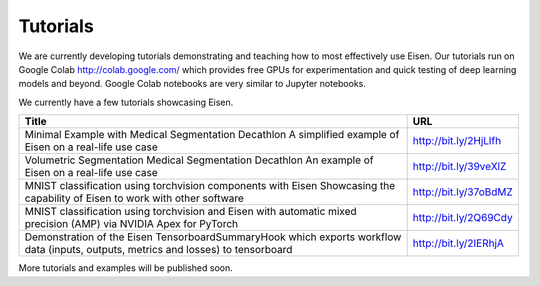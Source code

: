 *********************
Tutorials
*********************

.. contents:: Table of Contents

We are currently developing tutorials demonstrating and teaching how to most effectively use Eisen. Our tutorials
run on Google Colab http://colab.google.com/ which provides free GPUs for experimentation and quick testing of
deep learning models and beyond. Google Colab notebooks are very similar to Jupyter notebooks.

We currently have a few tutorials showcasing Eisen.

+---------------------------------------------------------------------+-------------------------------+
| Title                                                               | URL                           |
+=====================================================================+===============================+
| Minimal Example with Medical Segmentation Decathlon                 | http://bit.ly/2HjLlfh         |
| A simplified example of Eisen on a real-life use case               |                               |
+---------------------------------------------------------------------+-------------------------------+
| Volumetric Segmentation Medical Segmentation Decathlon              | http://bit.ly/39veXlZ         |
| An example of Eisen on a real-life use case                         |                               |
+---------------------------------------------------------------------+-------------------------------+
| MNIST classification using torchvision components with Eisen        | http://bit.ly/37oBdMZ         |
| Showcasing the capability of Eisen to work with other software      |                               |
+---------------------------------------------------------------------+-------------------------------+
| MNIST classification using torchvision and Eisen with automatic     | http://bit.ly/2Q69Cdy         |
| mixed precision (AMP) via NVIDIA Apex for PyTorch                   |                               |
+---------------------------------------------------------------------+-------------------------------+
| Demonstration of the Eisen TensorboardSummaryHook which exports     | http://bit.ly/2IERhjA         |
| workflow data (inputs, outputs, metrics and losses) to tensorboard  |                               |
+---------------------------------------------------------------------+-------------------------------+

More tutorials and examples will be published soon.